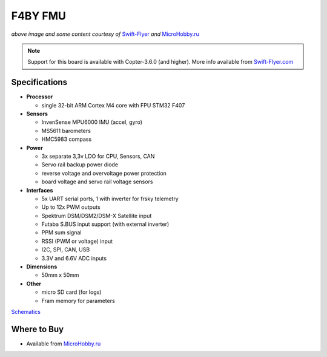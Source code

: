 .. _common-f4by:

========
F4BY FMU
========

.. image:: ../../../images/f4by.jpg
    :target: ../_images/f4by.jpg

*above image and some content courtesy of* `Swift-Flyer <http://swift-flyer.com/?page_id=83>`__ *and* `MicroHobby.ru <https://microhobby.ru/polyotnyy-kontroller-f4by>`__

.. note::

   Support for this board is available with Copter-3.6.0 (and higher).  More info available from `Swift-Flyer.com <http://swift-flyer.com/?page_id=83>`__

Specifications
==============

-  **Processor**

   -  single 32-bit ARM Cortex M4 core with FPU STM32 F407

-  **Sensors**

   -  InvenSense MPU6000 IMU (accel, gyro)
   -  MS5611 barometers
   -  HMC5983 compass

-  **Power**

   -  3x separate 3,3v LDO for CPU, Sensors, CAN
   -  Servo rail backup power diode
   -  reverse voltage and overvoltage power protection
   -  board voltage and servo rail voltage sensors

-  **Interfaces**

   -  5x UART serial ports, 1 with inverter for frsky telemetry
   -  Up to 12x PWM outputs
   -  Spektrum DSM/DSM2/DSM-X Satellite input
   -  Futaba S.BUS input support (with external inverter)
   -  PPM sum signal
   -  RSSI (PWM or voltage) input
   -  I2C, SPI,  CAN, USB
   -  3.3V and 6.6V ADC inputs

-  **Dimensions**

   -  50mm x 50mm

-  **Other**

   -  micro SD card (for logs)
   -  Fram memory for parameters

`Schematics <https://github.com/ArduPilot/Schematics/tree/master/F4BY>`__

Where to Buy
============

- Available from `MicroHobby.ru <https://microhobby.ru/polyotnyy-kontroller-f4by>`__

